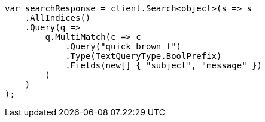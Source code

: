 ////
IMPORTANT NOTE
==============
This file is generated from method Line524 in https://github.com/elastic/elasticsearch-net/tree/master/src/Examples/Examples/QueryDsl/MultiMatchQueryPage.cs#L504-L534.
If you wish to submit a PR to change this example, please change the source method above
and run dotnet run -- asciidoc in the ExamplesGenerator project directory.
////
[source, csharp]
----
var searchResponse = client.Search<object>(s => s
    .AllIndices()
    .Query(q =>
        q.MultiMatch(c => c
            .Query("quick brown f")
            .Type(TextQueryType.BoolPrefix)
            .Fields(new[] { "subject", "message" })
        )
    )
);
----
